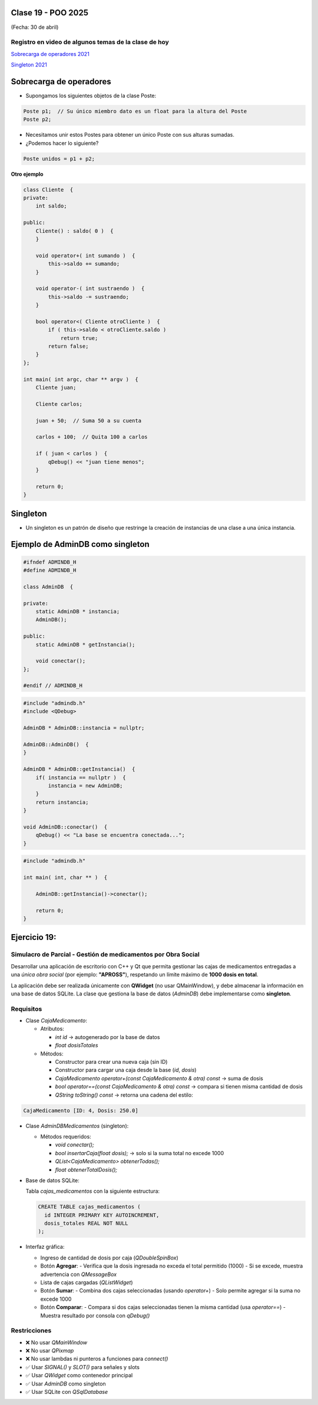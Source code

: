 .. -*- coding: utf-8 -*-

.. _rcs_subversion:

Clase 19 - POO 2025
===================
(Fecha: 30 de abril)


Registro en video de algunos temas de la clase de hoy
^^^^^^^^^^^^^^^^^^^^^^^^^^^^^^^^^^^^^^^^^^^^^^^^^^^^^

`Sobrecarga de operadores 2021 <https://youtu.be/QGTNAjeRdNg>`_

`Singleton 2021 <https://youtu.be/RNAZ0pu-Ybc>`_


Sobrecarga de operadores 
========================

- Supongamos los siguientes objetos de la clase Poste:

.. code-block:: c

	Poste p1;  // Su único miembro dato es un float para la altura del Poste
	Poste p2;

- Necesitamos unir estos Postes para obtener un único Poste con sus alturas sumadas.
- ¿Podemos hacer lo siguiente?

.. code-block:: c

	Poste unidos = p1 + p2;

**Otro ejemplo**

.. code-block:: c

	class Cliente  {
	private:
	    int saldo;

	public:
	    Cliente() : saldo( 0 )  {
	    }

	    void operator+( int sumando )  {
	        this->saldo += sumando;
	    }

	    void operator-( int sustraendo )  {
	        this->saldo -= sustraendo;
	    }

	    bool operator<( Cliente otroCliente )  {
	        if ( this->saldo < otroCliente.saldo )
	            return true;
	        return false;
	    }
	};

	int main( int argc, char ** argv )  {
	    Cliente juan;

	    Cliente carlos;

	    juan + 50;  // Suma 50 a su cuenta

	    carlos + 100;  // Quita 100 a carlos

	    if ( juan < carlos )  {
	        qDebug() << "juan tiene menos";
	    }

	    return 0;
	}




Singleton
=========

- Un singleton es un patrón de diseño que restringe la creación de instancias de una clase a una única instancia.


Ejemplo de AdminDB como singleton
=================================

.. code-block:: c

	#ifndef ADMINDB_H
	#define ADMINDB_H

	class AdminDB  {

	private:
	    static AdminDB * instancia;
	    AdminDB();

	public:
	    static AdminDB * getInstancia();

	    void conectar();
	};

	#endif // ADMINDB_H


.. code-block:: c

	#include "admindb.h"
	#include <QDebug>

	AdminDB * AdminDB::instancia = nullptr;

	AdminDB::AdminDB()  {
	}

	AdminDB * AdminDB::getInstancia()  {
	    if( instancia == nullptr )  {
	        instancia = new AdminDB;
	    }
	    return instancia;
	}

	void AdminDB::conectar()  {
	    qDebug() << "La base se encuentra conectada...";
	}


.. code-block:: c

	#include "admindb.h"

	int main( int, char ** )  {

	    AdminDB::getInstancia()->conectar();

	    return 0;
	}





Ejercicio 19:
=============


Simulacro de Parcial - Gestión de medicamentos por Obra Social
^^^^^^^^^^

Desarrollar una aplicación de escritorio con C++ y Qt que permita gestionar las cajas de medicamentos entregadas a una *única obra social* (por ejemplo: **"APROSS"**), respetando un límite máximo de **1000 dosis en total**.

La aplicación debe ser realizada únicamente con **QWidget** (no usar QMainWindow), y debe almacenar la información en una base de datos SQLite. La clase que gestiona la base de datos (`AdminDB`) debe implementarse como **singleton**.

Requisitos
^^^^^^^^^^

- Clase `CajaMedicamento`:
  
  - Atributos:

    - `int id` → autogenerado por la base de datos

    - `float dosisTotales`
  
  - Métodos:

    - Constructor para crear una nueva caja (sin ID)

    - Constructor para cargar una caja desde la base (`id`, `dosis`)

    - `CajaMedicamento operator+(const CajaMedicamento & otra) const` → suma de dosis

    - `bool operator==(const CajaMedicamento & otra) const` → compara si tienen misma cantidad de dosis

    - `QString toString() const` → retorna una cadena del estilo:

      
.. code-block:: cpp

	CajaMedicamento [ID: 4, Dosis: 250.0]

	

- Clase `AdminDBMedicamentos` (singleton):
  
  - Métodos requeridos:

    - `void conectar();`

    - `bool insertarCaja(float dosis);` → solo si la suma total no excede 1000

    - `QList<CajaMedicamento> obtenerTodas();`

    - `float obtenerTotalDosis();`

- Base de datos SQLite:
  
  Tabla `cajas_medicamentos` con la siguiente estructura:

  .. code-block:: sql

     CREATE TABLE cajas_medicamentos (
       id INTEGER PRIMARY KEY AUTOINCREMENT,
       dosis_totales REAL NOT NULL
     );

- Interfaz gráfica:
  
  - Ingreso de cantidad de dosis por caja (`QDoubleSpinBox`)
  - Botón **Agregar**:
    - Verifica que la dosis ingresada no exceda el total permitido (1000)
    - Si se excede, muestra advertencia con `QMessageBox`
  - Lista de cajas cargadas (`QListWidget`)
  - Botón **Sumar**:
    - Combina dos cajas seleccionadas (usando `operator+`)
    - Solo permite agregar si la suma no excede 1000
  - Botón **Comparar**:
    - Compara si dos cajas seleccionadas tienen la misma cantidad (usa `operator==`)
    - Muestra resultado por consola con `qDebug()`

Restricciones
^^^^^^^^^^^^^

- ❌ No usar `QMainWindow`
- ❌ No usar `QPixmap`
- ❌ No usar lambdas ni punteros a funciones para `connect()`
- ✅ Usar `SIGNAL()` y `SLOT()` para señales y slots
- ✅ Usar `QWidget` como contenedor principal
- ✅ Usar `AdminDB` como singleton
- ✅ Usar SQLite con `QSqlDatabase`
